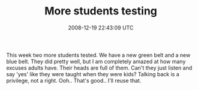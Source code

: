#+TITLE: More students testing
#+DATE: 2008-12-19 22:43:09 UTC
#+PUBLISHDATE: 2008-12-19
#+DRAFT: t
#+TAGS: untagged
#+DESCRIPTION: This week two more students tested. We ha

This week two more students tested. We have a new green belt and a new blue belt. They did pretty well, but I am completely amazed at how many excuses adults have. Their heads are full of them. Can't they just listen and say 'yes' like they were taught when they were kids? Talking back is a privilege, not a right.
Ooh.. That's good.. I'll reuse that.